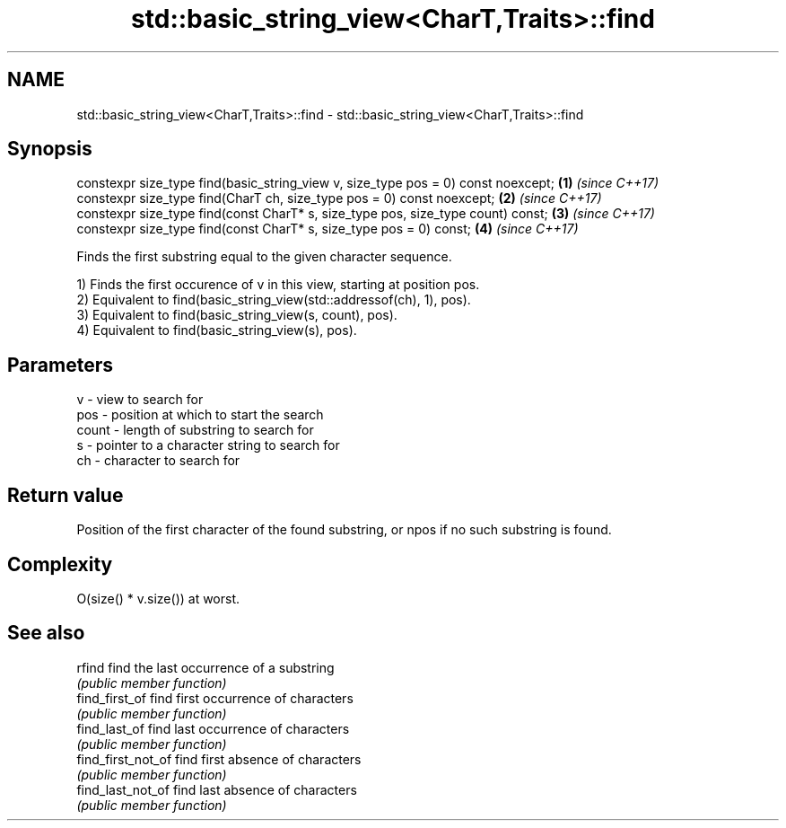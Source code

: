 .TH std::basic_string_view<CharT,Traits>::find 3 "2020.03.24" "http://cppreference.com" "C++ Standard Libary"
.SH NAME
std::basic_string_view<CharT,Traits>::find \- std::basic_string_view<CharT,Traits>::find

.SH Synopsis
   constexpr size_type find(basic_string_view v, size_type pos = 0) const noexcept; \fB(1)\fP \fI(since C++17)\fP
   constexpr size_type find(CharT ch, size_type pos = 0) const noexcept;            \fB(2)\fP \fI(since C++17)\fP
   constexpr size_type find(const CharT* s, size_type pos, size_type count) const;  \fB(3)\fP \fI(since C++17)\fP
   constexpr size_type find(const CharT* s, size_type pos = 0) const;               \fB(4)\fP \fI(since C++17)\fP

   Finds the first substring equal to the given character sequence.

   1) Finds the first occurence of v in this view, starting at position pos.
   2) Equivalent to find(basic_string_view(std::addressof(ch), 1), pos).
   3) Equivalent to find(basic_string_view(s, count), pos).
   4) Equivalent to find(basic_string_view(s), pos).

.SH Parameters

   v     - view to search for
   pos   - position at which to start the search
   count - length of substring to search for
   s     - pointer to a character string to search for
   ch    - character to search for

.SH Return value

   Position of the first character of the found substring, or npos if no such substring is found.

.SH Complexity

   O(size() * v.size()) at worst.

.SH See also

   rfind             find the last occurrence of a substring
                     \fI(public member function)\fP
   find_first_of     find first occurrence of characters
                     \fI(public member function)\fP
   find_last_of      find last occurrence of characters
                     \fI(public member function)\fP
   find_first_not_of find first absence of characters
                     \fI(public member function)\fP
   find_last_not_of  find last absence of characters
                     \fI(public member function)\fP
